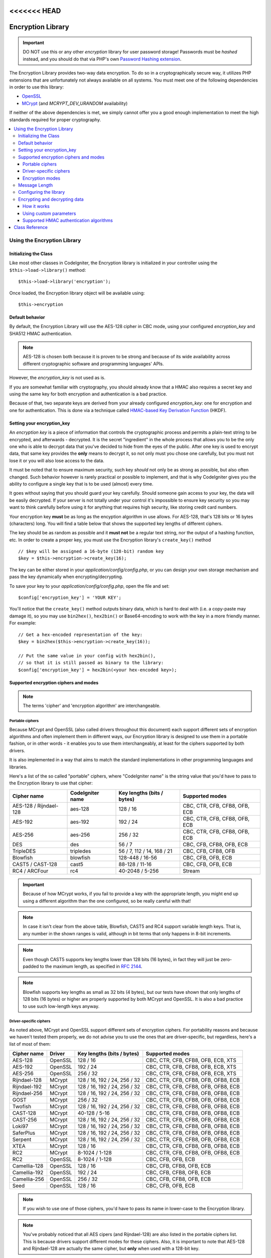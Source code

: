 <<<<<<< HEAD
##################
Encryption Library
##################

.. important:: DO NOT use this or any other *encryption* library for
	user password storage! Passwords must be *hashed* instead, and you
	should do that via PHP's own `Password Hashing extension
	<https://secure.php.net/password>`_.

The Encryption Library provides two-way data encryption. To do so in
a cryptographically secure way, it utilizes PHP extensions that are
unfortunately not always available on all systems.
You must meet one of the following dependencies in order to use this
library:

- `OpenSSL <https://secure.php.net/openssl>`_
- `MCrypt <https://secure.php.net/mcrypt>`_ (and `MCRYPT_DEV_URANDOM` availability)

If neither of the above dependencies is met, we simply cannot offer
you a good enough implementation to meet the high standards required
for proper cryptography.

.. contents::
  :local:

.. raw:: html

  <div class="custom-index container"></div>

****************************
Using the Encryption Library
****************************

Initializing the Class
======================

Like most other classes in CodeIgniter, the Encryption library is
initialized in your controller using the ``$this->load->library()``
method::

	$this->load->library('encryption');

Once loaded, the Encryption library object will be available using::

	$this->encryption

Default behavior
================

By default, the Encryption Library will use the AES-128 cipher in CBC
mode, using your configured *encryption_key* and SHA512 HMAC authentication.

.. note:: AES-128 is chosen both because it is proven to be strong and
	because of its wide availability across different cryptographic
	software and programming languages' APIs.

However, the *encryption_key* is not used as is.

If you are somewhat familiar with cryptography, you should already know
that a HMAC also requires a secret key and using the same key for both
encryption and authentication is a bad practice.

Because of that, two separate keys are derived from your already configured
*encryption_key*: one for encryption and one for authentication. This is
done via a technique called `HMAC-based Key Derivation Function
<https://en.wikipedia.org/wiki/HKDF>`_ (HKDF).

Setting your encryption_key
===========================

An *encryption key* is a piece of information that controls the
cryptographic process and permits a plain-text string to be encrypted,
and afterwards - decrypted. It is the secret "ingredient" in the whole
process that allows you to be the only one who is able to decrypt data
that you've decided to hide from the eyes of the public.
After one key is used to encrypt data, that same key provides the **only**
means to decrypt it, so not only must you chose one carefully, but you
must not lose it or you will also lose access to the data.

It must be noted that to ensure maximum security, such key *should* not
only be as strong as possible, but also often changed. Such behavior
however is rarely practical or possible to implement, and that is why
CodeIgniter gives you the ability to configure a single key that is to be
used (almost) every time.

It goes without saying that you should guard your key carefully. Should
someone gain access to your key, the data will be easily decrypted. If
your server is not totally under your control it's impossible to ensure
key security so you may want to think carefully before using it for
anything that requires high security, like storing credit card numbers.

Your encryption key **must** be as long as the encyption algorithm in use
allows. For AES-128, that's 128 bits or 16 bytes (characters) long.
You will find a table below that shows the supported key lengths of
different ciphers.

The key should be as random as possible and it **must not** be a regular
text string, nor the output of a hashing function, etc. In order to create
a proper key, you must use the Encryption library's ``create_key()`` method
::

	// $key will be assigned a 16-byte (128-bit) random key
	$key = $this->encryption->create_key(16);

The key can be either stored in your *application/config/config.php*, or
you can design your own storage mechanism and pass the key dynamically
when encrypting/decrypting.

To save your key to your *application/config/config.php*, open the file
and set::

	$config['encryption_key'] = 'YOUR KEY';

You'll notice that the ``create_key()`` method outputs binary data, which
is hard to deal with (i.e. a copy-paste may damage it), so you may use
``bin2hex()``, ``hex2bin()`` or Base64-encoding to work with the key in
a more friendly manner. For example::

	// Get a hex-encoded representation of the key:
	$key = bin2hex($this->encryption->create_key(16));

	// Put the same value in your config with hex2bin(),
	// so that it is still passed as binary to the library:
	$config['encryption_key'] = hex2bin(<your hex-encoded key>);

.. _ciphers-and-modes:

Supported encryption ciphers and modes
======================================

.. note:: The terms 'cipher' and 'encryption algorithm' are interchangeable.

Portable ciphers
----------------

Because MCrypt and OpenSSL (also called drivers throughout this document)
each support different sets of encryption algorithms and often implement
them in different ways, our Encryption library is designed to use them in
a portable fashion, or in other words - it enables you to use them
interchangeably, at least for the ciphers supported by both drivers.

It is also implemented in a way that aims to match the standard
implementations in other programming languages and libraries.

Here's a list of the so called "portable" ciphers, where
"CodeIgniter name" is the string value that you'd have to pass to the
Encryption library to use that cipher:

======================== ================== ============================ ===============================
Cipher name              CodeIgniter name   Key lengths (bits / bytes)   Supported modes
======================== ================== ============================ ===============================
AES-128 / Rijndael-128   aes-128            128 / 16                     CBC, CTR, CFB, CFB8, OFB, ECB
AES-192                  aes-192            192 / 24                     CBC, CTR, CFB, CFB8, OFB, ECB
AES-256                  aes-256            256 / 32                     CBC, CTR, CFB, CFB8, OFB, ECB
DES                      des                56 / 7                       CBC, CFB, CFB8, OFB, ECB
TripleDES                tripledes          56 / 7, 112 / 14, 168 / 21   CBC, CFB, CFB8, OFB
Blowfish                 blowfish           128-448 / 16-56              CBC, CFB, OFB, ECB
CAST5 / CAST-128         cast5              88-128 / 11-16               CBC, CFB, OFB, ECB
RC4 / ARCFour            rc4                40-2048 / 5-256              Stream
======================== ================== ============================ ===============================

.. important:: Because of how MCrypt works, if you fail to provide a key
	with the appropriate length, you might end up using a different
	algorithm than the one configured, so be really careful with that!

.. note:: In case it isn't clear from the above table, Blowfish, CAST5
	and RC4 support variable length keys. That is, any number in the
	shown ranges is valid, although in bit terms that only happens
	in 8-bit increments.

.. note:: Even though CAST5 supports key lengths lower than 128 bits
	(16 bytes), in fact they will just be zero-padded to the
	maximum length, as specified in `RFC 2144
	<https://tools.ietf.org/rfc/rfc2144.txt>`_.

.. note:: Blowfish supports key lengths as small as 32 bits (4 bytes), but
	our tests have shown that only lengths of 128 bits (16 bytes) or
	higher are properly supported by both MCrypt and OpenSSL. It is
	also a bad practice to use such low-length keys anyway.

Driver-specific ciphers
-----------------------

As noted above, MCrypt and OpenSSL support different sets of encryption
ciphers. For portability reasons and because we haven't tested them
properly, we do not advise you to use the ones that are driver-specific,
but regardless, here's a list of most of them:


============== ========= ============================== =========================================
Cipher name    Driver    Key lengths (bits / bytes)     Supported modes
============== ========= ============================== =========================================
AES-128        OpenSSL   128 / 16                       CBC, CTR, CFB, CFB8, OFB, ECB, XTS
AES-192        OpenSSL   192 / 24                       CBC, CTR, CFB, CFB8, OFB, ECB, XTS
AES-256        OpenSSL   256 / 32                       CBC, CTR, CFB, CFB8, OFB, ECB, XTS
Rijndael-128   MCrypt    128 / 16, 192 / 24, 256 / 32   CBC, CTR, CFB, CFB8, OFB, OFB8, ECB
Rijndael-192   MCrypt    128 / 16, 192 / 24, 256 / 32   CBC, CTR, CFB, CFB8, OFB, OFB8, ECB
Rijndael-256   MCrypt    128 / 16, 192 / 24, 256 / 32   CBC, CTR, CFB, CFB8, OFB, OFB8, ECB
GOST           MCrypt    256 / 32                       CBC, CTR, CFB, CFB8, OFB, OFB8, ECB
Twofish        MCrypt    128 / 16, 192 / 24, 256 / 32   CBC, CTR, CFB, CFB8, OFB, OFB8, ECB
CAST-128       MCrypt    40-128 / 5-16                  CBC, CTR, CFB, CFB8, OFB, OFB8, ECB
CAST-256       MCrypt    128 / 16, 192 / 24, 256 / 32   CBC, CTR, CFB, CFB8, OFB, OFB8, ECB
Loki97         MCrypt    128 / 16, 192 / 24, 256 / 32   CBC, CTR, CFB, CFB8, OFB, OFB8, ECB
SaferPlus      MCrypt    128 / 16, 192 / 24, 256 / 32   CBC, CTR, CFB, CFB8, OFB, OFB8, ECB
Serpent        MCrypt    128 / 16, 192 / 24, 256 / 32   CBC, CTR, CFB, CFB8, OFB, OFB8, ECB
XTEA           MCrypt    128 / 16                       CBC, CTR, CFB, CFB8, OFB, OFB8, ECB
RC2            MCrypt    8-1024 / 1-128                 CBC, CTR, CFB, CFB8, OFB, OFB8, ECB
RC2            OpenSSL   8-1024 / 1-128                 CBC, CFB, OFB, ECB
Camellia-128   OpenSSL   128 / 16                       CBC, CFB, CFB8, OFB, ECB
Camellia-192   OpenSSL   192 / 24                       CBC, CFB, CFB8, OFB, ECB
Camellia-256   OpenSSL   256 / 32                       CBC, CFB, CFB8, OFB, ECB
Seed           OpenSSL   128 / 16                       CBC, CFB, OFB, ECB
============== ========= ============================== =========================================

.. note:: If you wish to use one of those ciphers, you'd have to pass
	its name in lower-case to the Encryption library.

.. note:: You've probably noticed that all AES cipers (and Rijndael-128)
	are also listed in the portable ciphers list. This is because
	drivers support different modes for these ciphers. Also, it is
	important to note that AES-128 and Rijndael-128 are actually
	the same cipher, but **only** when used with a 128-bit key.

.. note:: CAST-128 / CAST-5 is also listed in both the portable and
	driver-specific ciphers list. This is because OpenSSL's
	implementation doesn't appear to be working correctly with
	key sizes of 80 bits and lower.

.. note:: RC2 is listed as supported by both MCrypt and OpenSSL.
	However, both drivers implement them differently and they
	are not portable. It is probably worth noting that we only
	found one obscure source confirming that it is MCrypt that
	is not properly implementing it.

.. _encryption-modes:

Encryption modes
----------------

Different modes of encryption have different characteristics and serve
for different purposes. Some are stronger than others, some are faster
and some offer extra features.
We are not going in depth into that here, we'll leave that to the
cryptography experts. The table below is to provide brief informational
reference to our more experienced users. If you are a beginner, just
stick to the CBC mode - it is widely accepted as strong and secure for
general purposes.

=========== ================== ================= ===================================================================================================================================================
Mode name   CodeIgniter name   Driver support    Additional info
=========== ================== ================= ===================================================================================================================================================
CBC         cbc                MCrypt, OpenSSL   A safe default choice
CTR         ctr                MCrypt, OpenSSL   Considered as theoretically better than CBC, but not as widely available
CFB         cfb                MCrypt, OpenSSL   N/A
CFB8        cfb8               MCrypt, OpenSSL   Same as CFB, but operates in 8-bit mode (not recommended).
OFB         ofb                MCrypt, OpenSSL   N/A
OFB8        ofb8               MCrypt            Same as OFB, but operates in 8-bit mode (not recommended).
ECB         ecb                MCrypt, OpenSSL   Ignores IV (not recommended).
XTS         xts                OpenSSL           Usually used for encrypting random access data such as RAM or hard-disk storage.
Stream      stream             MCrypt, OpenSSL   This is not actually a mode, it just says that a stream cipher is being used. Required because of the general cipher+mode initialization process.
=========== ================== ================= ===================================================================================================================================================

Message Length
==============

It's probably important for you to know that an encrypted string is usually
longer than the original, plain-text string (depending on the cipher).

This is influenced by the cipher algorithm itself, the IV prepended to the
cipher-text and the HMAC authentication message that is also prepended.
Furthermore, the encrypted message is also Base64-encoded so that it is safe
for storage and transmission, regardless of a possible character set in use.

Keep this information in mind when selecting your data storage mechanism.
Cookies, for example, can only hold 4K of information.

.. _configuration:

Configuring the library
=======================

For usability, performance, but also historical reasons tied to our old
:doc:`Encrypt Class <encrypt>`, the Encryption library is designed to
use repeatedly the same driver, encryption cipher, mode and key.

As noted in the "Default behavior" section above, this means using an
auto-detected driver (OpenSSL has a higher priority), the AES-128 ciper
in CBC mode, and your ``$config['encryption_key']`` value.

If you wish to change that however, you need to use the ``initialize()``
method. It accepts an associative array of parameters, all of which are
optional:

======== ===============================================
Option   Possible values
======== ===============================================
driver   'mcrypt', 'openssl'
cipher   Cipher name (see :ref:`ciphers-and-modes`)
mode     Encryption mode (see :ref:`encryption-modes`)
key      Encryption key 
======== ===============================================

For example, if you were to change the encryption algorithm and
mode to AES-256 in CTR mode, this is what you should do::

	$this->encryption->initialize(
		array(
			'cipher' => 'aes-256',
			'mode' => 'ctr',
			'key' => '<a 32-character random string>'
		)
	);

Note that we only mentioned that you want to change the ciper and mode,
but we also included a key in the example. As previously noted, it is
important that you choose a key with a proper size for the used algorithm.

There's also the ability to change the driver, if for some reason you
have both, but want to use MCrypt instead of OpenSSL::

	// Switch to the MCrypt driver
	$this->encryption->initialize(array('driver' => 'mcrypt'));

	// Switch back to the OpenSSL driver
	$this->encryption->initialize(array('driver' => 'openssl'));

Encrypting and decrypting data
==============================

Encrypting and decrypting data with the already configured library
settings is simple. As simple as just passing the string to the
``encrypt()`` and/or ``decrypt()`` methods::

	$plain_text = 'This is a plain-text message!';
	$ciphertext = $this->encryption->encrypt($plain_text);

	// Outputs: This is a plain-text message!
	echo $this->encryption->decrypt($ciphertext);

And that's it! The Encryption library will do everything necessary
for the whole process to be cryptographically secure out-of-the-box.
You don't need to worry about it.

.. important:: Both methods will return FALSE in case of an error.
	While for ``encrypt()`` this can only mean incorrect
	configuration, you should always check the return value
	of ``decrypt()`` in production code.

How it works
------------

If you must know how the process works, here's what happens under
the hood:

- ``$this->encryption->encrypt($plain_text)``

  #. Derive an encryption key and a HMAC key from your configured
     *encryption_key* via HKDF, using the SHA-512 digest algorithm.

  #. Generate a random initialization vector (IV).

  #. Encrypt the data via AES-128 in CBC mode (or another previously
     configured cipher and mode), using the above-mentioned derived
     encryption key and IV.

  #. Prepend said IV to the resulting cipher-text.

  #. Base64-encode the resulting string, so that it can be safely
     stored or transferred without worrying about character sets.

  #. Create a SHA-512 HMAC authentication message using the derived
     HMAC key to ensure data integrity and prepend it to the Base64
     string.

- ``$this->encryption->decrypt($ciphertext)``

  #. Derive an encryption key and a HMAC key from your configured
     *encryption_key* via HKDF, using the SHA-512 digest algorithm.
     Because your configured *encryption_key* is the same, this
     will produce the same result as in the ``encrypt()`` method
     above - otherwise you won't be able to decrypt it.

  #. Check if the string is long enough, separate the HMAC out of
     it and validate if it is correct (this is done in a way that
     prevents timing attacks against it). Return FALSE if either of
     the checks fails.

  #. Base64-decode the string.

  #. Separate the IV out of the cipher-text and decrypt the said
     cipher-text using that IV and the derived encryption key.

.. _custom-parameters:

Using custom parameters
-----------------------

Let's say you have to interact with another system that is out
of your control and uses another method to encrypt data. A
method that will most certainly not match the above-described
sequence and probably not use all of the steps either.

The Encryption library allows you to change how its encryption
and decryption processes work, so that you can easily tailor a
custom solution for such situations.

.. note:: It is possible to use the library in this way, without
	setting an *encryption_key* in your configuration file.

All you have to do is to pass an associative array with a few
parameters to either the ``encrypt()`` or ``decrypt()`` method.
Here's an example::

	// Assume that we have $ciphertext, $key and $hmac_key
	// from on outside source

	$message = $this->encryption->decrypt(
		$ciphertext,
		array(
			'cipher' => 'blowfish',
			'mode' => 'cbc',
			'key' => $key,
			'hmac_digest' => 'sha256',
			'hmac_key' => $hmac_key
		)
	);

In the above example, we are decrypting a message that was encrypted
using the Blowfish cipher in CBC mode and authenticated via a SHA-256
HMAC.

.. important:: Note that both 'key' and 'hmac_key' are used in this
	example. When using custom parameters, encryption and HMAC keys
	are not derived like the default behavior of the library is.

Below is a list of the available options.

However, unless you really need to and you know what you are doing,
we advise you to not change the encryption process as this could
impact security, so please do so with caution.

============= =============== ============================= ======================================================
Option        Default value   Mandatory / Optional          Description
============= =============== ============================= ======================================================
cipher        N/A             Yes                           Encryption algorithm (see :ref:`ciphers-and-modes`).
mode          N/A             Yes                           Encryption mode (see :ref:`encryption-modes`).
key           N/A             Yes                           Encryption key.
hmac          TRUE            No                            Whether to use a HMAC.
                                                            Boolean. If set to FALSE, then *hmac_digest* and
                                                            *hmac_key* will be ignored.
hmac_digest   sha512          No                            HMAC message digest algorithm (see :ref:`digests`).
hmac_key      N/A             Yes, unless *hmac* is FALSE   HMAC key.
raw_data      FALSE           No                            Whether the cipher-text should be raw.
                                                            Boolean. If set to TRUE, then Base64 encoding and
                                                            decoding will not be performed and HMAC will not
                                                            be a hexadecimal string.
============= =============== ============================= ======================================================

.. important:: ``encrypt()`` and ``decrypt()`` will return FALSE if
	a mandatory parameter is not provided or if a provided
	value is incorrect. This includes *hmac_key*, unless *hmac*
	is set to FALSE.

.. _digests:

Supported HMAC authentication algorithms
----------------------------------------

For HMAC message authentication, the Encryption library supports
usage of the SHA-2 family of algorithms:

=========== ==================== ============================
Algorithm   Raw length (bytes)   Hex-encoded length (bytes)
=========== ==================== ============================
sha512      64                   128
sha384      48                   96
sha256      32                   64
sha224      28                   56
=========== ==================== ============================

The reason for not including other popular algorithms, such as
MD5 or SHA1 is that they are no longer considered secure enough
and as such, we don't want to encourage their usage.
If you absolutely need to use them, it is easy to do so via PHP's
native `hash_hmac() <https://secure.php.net/manual/en/function.hash-hmac.php>`_ function.

Stronger algorithms of course will be added in the future as they
appear and become widely available.

***************
Class Reference
***************

.. php:class:: CI_Encryption

	.. php:method:: initialize($params)

		:param	array	$params: Configuration parameters
		:returns:	CI_Encryption instance (method chaining)
		:rtype:	CI_Encryption

		Initializes (configures) the library to use a different
		driver, cipher, mode or key.

		Example::

			$this->encryption->initialize(
				array('mode' => 'ctr')
			);

		Please refer to the :ref:`configuration` section for detailed info.

	.. php:method:: encrypt($data[, $params = NULL])

		:param	string	$data: Data to encrypt
		:param	array	$params: Optional parameters
		:returns:	Encrypted data or FALSE on failure
		:rtype:	string

		Encrypts the input data and returns its ciphertext.

		Example::

			$ciphertext = $this->encryption->encrypt('My secret message');

		Please refer to the :ref:`custom-parameters` section for information
		on the optional parameters.

	.. php:method:: decrypt($data[, $params = NULL])

		:param	string	$data: Data to decrypt
		:param	array	$params: Optional parameters
		:returns:	Decrypted data or FALSE on failure
		:rtype:	string

		Decrypts the input data and returns it in plain-text.

		Example::

			echo $this->encryption->decrypt($ciphertext);

		Please refer to the :ref:`custom-parameters` secrion for information
		on the optional parameters.

	.. php:method:: create_key($length)

		:param	int	$length: Output length
		:returns:	A pseudo-random cryptographic key with the specified length, or FALSE on failure
		:rtype:	string

		Creates a cryptographic key by fetching random data from
		the operating system's sources (i.e. /dev/urandom).

	.. php:method:: hkdf($key[, $digest = 'sha512'[, $salt = NULL[, $length = NULL[, $info = '']]]])

		:param	string	$key: Input key material
		:param	string	$digest: A SHA-2 family digest algorithm
		:param	string	$salt: Optional salt
		:param	int	$length: Optional output length
		:param	string	$info: Optional context/application-specific info
		:returns:	A pseudo-random key or FALSE on failure
		:rtype:	string

		Derives a key from another, presumably weaker key.

		This method is used internally to derive an encryption and HMAC key
		from your configured *encryption_key*.

		It is publicly available due to its otherwise general purpose. It is
		described in `RFC 5869 <https://tools.ietf.org/rfc/rfc5869.txt>`_.

		However, as opposed to the description in RFC 5869, this implementation
		doesn't support SHA1.

		Example::

			$hmac_key = $this->encryption->hkdf(
				$key,
				'sha512',
				NULL,
				NULL,
				'authentication'
			);

			// $hmac_key is a pseudo-random key with a length of 64 bytes
=======
##################
Encryption Library
##################

.. important:: DO NOT use this or any other *encryption* library for
	user password storage! Passwords must be *hashed* instead, and you
	should do that via PHP's own `Password Hashing extension
	<https://secure.php.net/password>`_.

The Encryption Library provides two-way data encryption. To do so in
a cryptographically secure way, it utilizes PHP extensions that are
unfortunately not always available on all systems.
You must meet one of the following dependencies in order to use this
library:

- `OpenSSL <https://secure.php.net/openssl>`_
- `MCrypt <https://secure.php.net/mcrypt>`_ (and `MCRYPT_DEV_URANDOM` availability)

If neither of the above dependencies is met, we simply cannot offer
you a good enough implementation to meet the high standards required
for proper cryptography.

.. contents::
  :local:

.. raw:: html

  <div class="custom-index container"></div>

****************************
Using the Encryption Library
****************************

Initializing the Class
======================

Like most other classes in CodeIgniter, the Encryption library is
initialized in your controller using the ``$this->load->library()``
method::

	$this->load->library('encryption');

Once loaded, the Encryption library object will be available using::

	$this->encryption

Default behavior
================

By default, the Encryption Library will use the AES-128 cipher in CBC
mode, using your configured *encryption_key* and SHA512 HMAC authentication.

.. note:: AES-128 is chosen both because it is proven to be strong and
	because of its wide availability across different cryptographic
	software and programming languages' APIs.

However, the *encryption_key* is not used as is.

If you are somewhat familiar with cryptography, you should already know
that a HMAC also requires a secret key and using the same key for both
encryption and authentication is a bad practice.

Because of that, two separate keys are derived from your already configured
*encryption_key*: one for encryption and one for authentication. This is
done via a technique called `HMAC-based Key Derivation Function
<https://en.wikipedia.org/wiki/HKDF>`_ (HKDF).

Setting your encryption_key
===========================

An *encryption key* is a piece of information that controls the
cryptographic process and permits a plain-text string to be encrypted,
and afterwards - decrypted. It is the secret "ingredient" in the whole
process that allows you to be the only one who is able to decrypt data
that you've decided to hide from the eyes of the public.
After one key is used to encrypt data, that same key provides the **only**
means to decrypt it, so not only must you chose one carefully, but you
must not lose it or you will also lose access to the data.

It must be noted that to ensure maximum security, such key *should* not
only be as strong as possible, but also often changed. Such behavior
however is rarely practical or possible to implement, and that is why
CodeIgniter gives you the ability to configure a single key that is to be
used (almost) every time.

It goes without saying that you should guard your key carefully. Should
someone gain access to your key, the data will be easily decrypted. If
your server is not totally under your control it's impossible to ensure
key security so you may want to think carefully before using it for
anything that requires high security, like storing credit card numbers.

Your encryption key **must** be as long as the encyption algorithm in use
allows. For AES-128, that's 128 bits or 16 bytes (characters) long.
You will find a table below that shows the supported key lengths of
different ciphers.

The key should be as random as possible and it **must not** be a regular
text string, nor the output of a hashing function, etc. In order to create
a proper key, you must use the Encryption library's ``create_key()`` method
::

	// $key will be assigned a 16-byte (128-bit) random key
	$key = $this->encryption->create_key(16);

The key can be either stored in your *application/config/config.php*, or
you can design your own storage mechanism and pass the key dynamically
when encrypting/decrypting.

To save your key to your *application/config/config.php*, open the file
and set::

	$config['encryption_key'] = 'YOUR KEY';

You'll notice that the ``create_key()`` method outputs binary data, which
is hard to deal with (i.e. a copy-paste may damage it), so you may use
``bin2hex()``, ``hex2bin()`` or Base64-encoding to work with the key in
a more friendly manner. For example::

	// Get a hex-encoded representation of the key:
	$key = bin2hex($this->encryption->create_key(16));

	// Put the same value in your config with hex2bin(),
	// so that it is still passed as binary to the library:
	$config['encryption_key'] = hex2bin(<your hex-encoded key>);

.. _ciphers-and-modes:

Supported encryption ciphers and modes
======================================

.. note:: The terms 'cipher' and 'encryption algorithm' are interchangeable.

Portable ciphers
----------------

Because MCrypt and OpenSSL (also called drivers throughout this document)
each support different sets of encryption algorithms and often implement
them in different ways, our Encryption library is designed to use them in
a portable fashion, or in other words - it enables you to use them
interchangeably, at least for the ciphers supported by both drivers.

It is also implemented in a way that aims to match the standard
implementations in other programming languages and libraries.

Here's a list of the so called "portable" ciphers, where
"CodeIgniter name" is the string value that you'd have to pass to the
Encryption library to use that cipher:

======================== ================== ============================ ===============================
Cipher name              CodeIgniter name   Key lengths (bits / bytes)   Supported modes
======================== ================== ============================ ===============================
AES-128 / Rijndael-128   aes-128            128 / 16                     CBC, CTR, CFB, CFB8, OFB, ECB
AES-192                  aes-192            192 / 24                     CBC, CTR, CFB, CFB8, OFB, ECB
AES-256                  aes-256            256 / 32                     CBC, CTR, CFB, CFB8, OFB, ECB
DES                      des                56 / 7                       CBC, CFB, CFB8, OFB, ECB
TripleDES                tripledes          56 / 7, 112 / 14, 168 / 21   CBC, CFB, CFB8, OFB
Blowfish                 blowfish           128-448 / 16-56              CBC, CFB, OFB, ECB
CAST5 / CAST-128         cast5              88-128 / 11-16               CBC, CFB, OFB, ECB
RC4 / ARCFour            rc4                40-2048 / 5-256              Stream
======================== ================== ============================ ===============================

.. important:: Because of how MCrypt works, if you fail to provide a key
	with the appropriate length, you might end up using a different
	algorithm than the one configured, so be really careful with that!

.. note:: In case it isn't clear from the above table, Blowfish, CAST5
	and RC4 support variable length keys. That is, any number in the
	shown ranges is valid, although in bit terms that only happens
	in 8-bit increments.

.. note:: Even though CAST5 supports key lengths lower than 128 bits
	(16 bytes), in fact they will just be zero-padded to the
	maximum length, as specified in `RFC 2144
	<https://tools.ietf.org/rfc/rfc2144.txt>`_.

.. note:: Blowfish supports key lengths as small as 32 bits (4 bytes), but
	our tests have shown that only lengths of 128 bits (16 bytes) or
	higher are properly supported by both MCrypt and OpenSSL. It is
	also a bad practice to use such low-length keys anyway.

Driver-specific ciphers
-----------------------

As noted above, MCrypt and OpenSSL support different sets of encryption
ciphers. For portability reasons and because we haven't tested them
properly, we do not advise you to use the ones that are driver-specific,
but regardless, here's a list of most of them:


============== ========= ============================== =========================================
Cipher name    Driver    Key lengths (bits / bytes)     Supported modes
============== ========= ============================== =========================================
AES-128        OpenSSL   128 / 16                       CBC, CTR, CFB, CFB8, OFB, ECB, XTS
AES-192        OpenSSL   192 / 24                       CBC, CTR, CFB, CFB8, OFB, ECB, XTS
AES-256        OpenSSL   256 / 32                       CBC, CTR, CFB, CFB8, OFB, ECB, XTS
Rijndael-128   MCrypt    128 / 16, 192 / 24, 256 / 32   CBC, CTR, CFB, CFB8, OFB, OFB8, ECB
Rijndael-192   MCrypt    128 / 16, 192 / 24, 256 / 32   CBC, CTR, CFB, CFB8, OFB, OFB8, ECB
Rijndael-256   MCrypt    128 / 16, 192 / 24, 256 / 32   CBC, CTR, CFB, CFB8, OFB, OFB8, ECB
GOST           MCrypt    256 / 32                       CBC, CTR, CFB, CFB8, OFB, OFB8, ECB
Twofish        MCrypt    128 / 16, 192 / 24, 256 / 32   CBC, CTR, CFB, CFB8, OFB, OFB8, ECB
CAST-128       MCrypt    40-128 / 5-16                  CBC, CTR, CFB, CFB8, OFB, OFB8, ECB
CAST-256       MCrypt    128 / 16, 192 / 24, 256 / 32   CBC, CTR, CFB, CFB8, OFB, OFB8, ECB
Loki97         MCrypt    128 / 16, 192 / 24, 256 / 32   CBC, CTR, CFB, CFB8, OFB, OFB8, ECB
SaferPlus      MCrypt    128 / 16, 192 / 24, 256 / 32   CBC, CTR, CFB, CFB8, OFB, OFB8, ECB
Serpent        MCrypt    128 / 16, 192 / 24, 256 / 32   CBC, CTR, CFB, CFB8, OFB, OFB8, ECB
XTEA           MCrypt    128 / 16                       CBC, CTR, CFB, CFB8, OFB, OFB8, ECB
RC2            MCrypt    8-1024 / 1-128                 CBC, CTR, CFB, CFB8, OFB, OFB8, ECB
RC2            OpenSSL   8-1024 / 1-128                 CBC, CFB, OFB, ECB
Camellia-128   OpenSSL   128 / 16                       CBC, CFB, CFB8, OFB, ECB
Camellia-192   OpenSSL   192 / 24                       CBC, CFB, CFB8, OFB, ECB
Camellia-256   OpenSSL   256 / 32                       CBC, CFB, CFB8, OFB, ECB
Seed           OpenSSL   128 / 16                       CBC, CFB, OFB, ECB
============== ========= ============================== =========================================

.. note:: If you wish to use one of those ciphers, you'd have to pass
	its name in lower-case to the Encryption library.

.. note:: You've probably noticed that all AES cipers (and Rijndael-128)
	are also listed in the portable ciphers list. This is because
	drivers support different modes for these ciphers. Also, it is
	important to note that AES-128 and Rijndael-128 are actually
	the same cipher, but **only** when used with a 128-bit key.

.. note:: CAST-128 / CAST-5 is also listed in both the portable and
	driver-specific ciphers list. This is because OpenSSL's
	implementation doesn't appear to be working correctly with
	key sizes of 80 bits and lower.

.. note:: RC2 is listed as supported by both MCrypt and OpenSSL.
	However, both drivers implement them differently and they
	are not portable. It is probably worth noting that we only
	found one obscure source confirming that it is MCrypt that
	is not properly implementing it.

.. _encryption-modes:

Encryption modes
----------------

Different modes of encryption have different characteristics and serve
for different purposes. Some are stronger than others, some are faster
and some offer extra features.
We are not going in depth into that here, we'll leave that to the
cryptography experts. The table below is to provide brief informational
reference to our more experienced users. If you are a beginner, just
stick to the CBC mode - it is widely accepted as strong and secure for
general purposes.

=========== ================== ================= ===================================================================================================================================================
Mode name   CodeIgniter name   Driver support    Additional info
=========== ================== ================= ===================================================================================================================================================
CBC         cbc                MCrypt, OpenSSL   A safe default choice
CTR         ctr                MCrypt, OpenSSL   Considered as theoretically better than CBC, but not as widely available
CFB         cfb                MCrypt, OpenSSL   N/A
CFB8        cfb8               MCrypt, OpenSSL   Same as CFB, but operates in 8-bit mode (not recommended).
OFB         ofb                MCrypt, OpenSSL   N/A
OFB8        ofb8               MCrypt            Same as OFB, but operates in 8-bit mode (not recommended).
ECB         ecb                MCrypt, OpenSSL   Ignores IV (not recommended).
XTS         xts                OpenSSL           Usually used for encrypting random access data such as RAM or hard-disk storage.
Stream      stream             MCrypt, OpenSSL   This is not actually a mode, it just says that a stream cipher is being used. Required because of the general cipher+mode initialization process.
=========== ================== ================= ===================================================================================================================================================

Message Length
==============

It's probably important for you to know that an encrypted string is usually
longer than the original, plain-text string (depending on the cipher).

This is influenced by the cipher algorithm itself, the IV prepended to the
cipher-text and the HMAC authentication message that is also prepended.
Furthermore, the encrypted message is also Base64-encoded so that it is safe
for storage and transmission, regardless of a possible character set in use.

Keep this information in mind when selecting your data storage mechanism.
Cookies, for example, can only hold 4K of information.

.. _configuration:

Configuring the library
=======================

For usability, performance, but also historical reasons tied to our old
:doc:`Encrypt Class <encrypt>`, the Encryption library is designed to
use repeatedly the same driver, encryption cipher, mode and key.

As noted in the "Default behavior" section above, this means using an
auto-detected driver (OpenSSL has a higher priority), the AES-128 ciper
in CBC mode, and your ``$config['encryption_key']`` value.

If you wish to change that however, you need to use the ``initialize()``
method. It accepts an associative array of parameters, all of which are
optional:

======== ===============================================
Option   Possible values
======== ===============================================
driver   'mcrypt', 'openssl'
cipher   Cipher name (see :ref:`ciphers-and-modes`)
mode     Encryption mode (see :ref:`encryption-modes`)
key      Encryption key 
======== ===============================================

For example, if you were to change the encryption algorithm and
mode to AES-256 in CTR mode, this is what you should do::

	$this->encryption->initialize(
		array(
			'cipher' => 'aes-256',
			'mode' => 'ctr',
			'key' => '<a 32-character random string>'
		)
	);

Note that we only mentioned that you want to change the ciper and mode,
but we also included a key in the example. As previously noted, it is
important that you choose a key with a proper size for the used algorithm.

There's also the ability to change the driver, if for some reason you
have both, but want to use MCrypt instead of OpenSSL::

	// Switch to the MCrypt driver
	$this->encryption->initialize(array('driver' => 'mcrypt'));

	// Switch back to the OpenSSL driver
	$this->encryption->initialize(array('driver' => 'openssl'));

Encrypting and decrypting data
==============================

Encrypting and decrypting data with the already configured library
settings is simple. As simple as just passing the string to the
``encrypt()`` and/or ``decrypt()`` methods::

	$plain_text = 'This is a plain-text message!';
	$ciphertext = $this->encryption->encrypt($plain_text);

	// Outputs: This is a plain-text message!
	echo $this->encryption->decrypt($ciphertext);

And that's it! The Encryption library will do everything necessary
for the whole process to be cryptographically secure out-of-the-box.
You don't need to worry about it.

.. important:: Both methods will return FALSE in case of an error.
	While for ``encrypt()`` this can only mean incorrect
	configuration, you should always check the return value
	of ``decrypt()`` in production code.

How it works
------------

If you must know how the process works, here's what happens under
the hood:

- ``$this->encryption->encrypt($plain_text)``

  #. Derive an encryption key and a HMAC key from your configured
     *encryption_key* via HKDF, using the SHA-512 digest algorithm.

  #. Generate a random initialization vector (IV).

  #. Encrypt the data via AES-128 in CBC mode (or another previously
     configured cipher and mode), using the above-mentioned derived
     encryption key and IV.

  #. Prepend said IV to the resulting cipher-text.

  #. Base64-encode the resulting string, so that it can be safely
     stored or transferred without worrying about character sets.

  #. Create a SHA-512 HMAC authentication message using the derived
     HMAC key to ensure data integrity and prepend it to the Base64
     string.

- ``$this->encryption->decrypt($ciphertext)``

  #. Derive an encryption key and a HMAC key from your configured
     *encryption_key* via HKDF, using the SHA-512 digest algorithm.
     Because your configured *encryption_key* is the same, this
     will produce the same result as in the ``encrypt()`` method
     above - otherwise you won't be able to decrypt it.

  #. Check if the string is long enough, separate the HMAC out of
     it and validate if it is correct (this is done in a way that
     prevents timing attacks against it). Return FALSE if either of
     the checks fails.

  #. Base64-decode the string.

  #. Separate the IV out of the cipher-text and decrypt the said
     cipher-text using that IV and the derived encryption key.

.. _custom-parameters:

Using custom parameters
-----------------------

Let's say you have to interact with another system that is out
of your control and uses another method to encrypt data. A
method that will most certainly not match the above-described
sequence and probably not use all of the steps either.

The Encryption library allows you to change how its encryption
and decryption processes work, so that you can easily tailor a
custom solution for such situations.

.. note:: It is possible to use the library in this way, without
	setting an *encryption_key* in your configuration file.

All you have to do is to pass an associative array with a few
parameters to either the ``encrypt()`` or ``decrypt()`` method.
Here's an example::

	// Assume that we have $ciphertext, $key and $hmac_key
	// from on outside source

	$message = $this->encryption->decrypt(
		$ciphertext,
		array(
			'cipher' => 'blowfish',
			'mode' => 'cbc',
			'key' => $key,
			'hmac_digest' => 'sha256',
			'hmac_key' => $hmac_key
		)
	);

In the above example, we are decrypting a message that was encrypted
using the Blowfish cipher in CBC mode and authenticated via a SHA-256
HMAC.

.. important:: Note that both 'key' and 'hmac_key' are used in this
	example. When using custom parameters, encryption and HMAC keys
	are not derived like the default behavior of the library is.

Below is a list of the available options.

However, unless you really need to and you know what you are doing,
we advise you to not change the encryption process as this could
impact security, so please do so with caution.

============= =============== ============================= ======================================================
Option        Default value   Mandatory / Optional          Description
============= =============== ============================= ======================================================
cipher        N/A             Yes                           Encryption algorithm (see :ref:`ciphers-and-modes`).
mode          N/A             Yes                           Encryption mode (see :ref:`encryption-modes`).
key           N/A             Yes                           Encryption key.
hmac          TRUE            No                            Whether to use a HMAC.
                                                            Boolean. If set to FALSE, then *hmac_digest* and
                                                            *hmac_key* will be ignored.
hmac_digest   sha512          No                            HMAC message digest algorithm (see :ref:`digests`).
hmac_key      N/A             Yes, unless *hmac* is FALSE   HMAC key.
raw_data      FALSE           No                            Whether the cipher-text should be raw.
                                                            Boolean. If set to TRUE, then Base64 encoding and
                                                            decoding will not be performed and HMAC will not
                                                            be a hexadecimal string.
============= =============== ============================= ======================================================

.. important:: ``encrypt()`` and ``decrypt()`` will return FALSE if
	a mandatory parameter is not provided or if a provided
	value is incorrect. This includes *hmac_key*, unless *hmac*
	is set to FALSE.

.. _digests:

Supported HMAC authentication algorithms
----------------------------------------

For HMAC message authentication, the Encryption library supports
usage of the SHA-2 family of algorithms:

=========== ==================== ============================
Algorithm   Raw length (bytes)   Hex-encoded length (bytes)
=========== ==================== ============================
sha512      64                   128
sha384      48                   96
sha256      32                   64
sha224      28                   56
=========== ==================== ============================

The reason for not including other popular algorithms, such as
MD5 or SHA1 is that they are no longer considered secure enough
and as such, we don't want to encourage their usage.
If you absolutely need to use them, it is easy to do so via PHP's
native `hash_hmac() <https://secure.php.net/manual/en/function.hash-hmac.php>`_ function.

Stronger algorithms of course will be added in the future as they
appear and become widely available.

***************
Class Reference
***************

.. php:class:: CI_Encryption

	.. php:method:: initialize($params)

		:param	array	$params: Configuration parameters
		:returns:	CI_Encryption instance (method chaining)
		:rtype:	CI_Encryption

		Initializes (configures) the library to use a different
		driver, cipher, mode or key.

		Example::

			$this->encryption->initialize(
				array('mode' => 'ctr')
			);

		Please refer to the :ref:`configuration` section for detailed info.

	.. php:method:: encrypt($data[, $params = NULL])

		:param	string	$data: Data to encrypt
		:param	array	$params: Optional parameters
		:returns:	Encrypted data or FALSE on failure
		:rtype:	string

		Encrypts the input data and returns its ciphertext.

		Example::

			$ciphertext = $this->encryption->encrypt('My secret message');

		Please refer to the :ref:`custom-parameters` section for information
		on the optional parameters.

	.. php:method:: decrypt($data[, $params = NULL])

		:param	string	$data: Data to decrypt
		:param	array	$params: Optional parameters
		:returns:	Decrypted data or FALSE on failure
		:rtype:	string

		Decrypts the input data and returns it in plain-text.

		Example::

			echo $this->encryption->decrypt($ciphertext);

		Please refer to the :ref:`custom-parameters` secrion for information
		on the optional parameters.

	.. php:method:: create_key($length)

		:param	int	$length: Output length
		:returns:	A pseudo-random cryptographic key with the specified length, or FALSE on failure
		:rtype:	string

		Creates a cryptographic key by fetching random data from
		the operating system's sources (i.e. /dev/urandom).

	.. php:method:: hkdf($key[, $digest = 'sha512'[, $salt = NULL[, $length = NULL[, $info = '']]]])

		:param	string	$key: Input key material
		:param	string	$digest: A SHA-2 family digest algorithm
		:param	string	$salt: Optional salt
		:param	int	$length: Optional output length
		:param	string	$info: Optional context/application-specific info
		:returns:	A pseudo-random key or FALSE on failure
		:rtype:	string

		Derives a key from another, presumably weaker key.

		This method is used internally to derive an encryption and HMAC key
		from your configured *encryption_key*.

		It is publicly available due to its otherwise general purpose. It is
		described in `RFC 5869 <https://tools.ietf.org/rfc/rfc5869.txt>`_.

		However, as opposed to the description in RFC 5869, this implementation
		doesn't support SHA1.

		Example::

			$hmac_key = $this->encryption->hkdf(
				$key,
				'sha512',
				NULL,
				NULL,
				'authentication'
			);

			// $hmac_key is a pseudo-random key with a length of 64 bytes
>>>>>>> b3f1f4d90d1eabdebbe8975d147371d3590c4858
